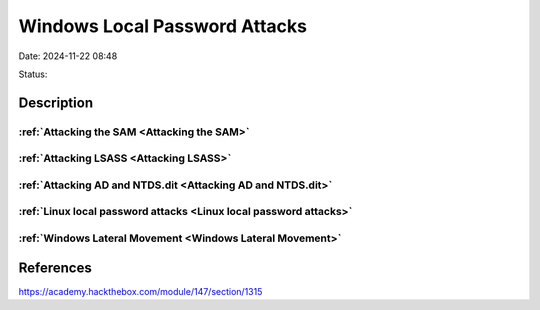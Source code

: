 Windows Local Password Attacks
###############################

Date: 2024-11-22 08:48

Status:

Description
**************

:ref:`Attacking the SAM <Attacking the SAM>`
----------------------------------------------

:ref:`Attacking LSASS <Attacking LSASS>`
------------------------------------------

:ref:`Attacking AD and NTDS.dit <Attacking AD and NTDS.dit>`
---------------------------------------------------------------

:ref:`Linux local password attacks <Linux local password attacks>`
--------------------------------------------------------------------

:ref:`Windows Lateral Movement <Windows Lateral Movement>`
-----------------------------------------------------------

References
*************
https://academy.hackthebox.com/module/147/section/1315
